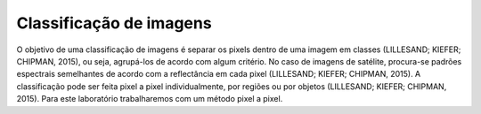 Classificação de imagens
========================

O objetivo de uma classificação de imagens é separar os pixels dentro de uma imagem em classes (LILLESAND; KIEFER; CHIPMAN, 2015), ou seja, agrupá-los de acordo com algum critério. No caso de imagens de satélite, procura-se padrões espectrais semelhantes de acordo com a reflectância em cada pixel (LILLESAND; KIEFER; CHIPMAN, 2015). A classificação pode ser feita pixel a pixel individualmente, por regiões ou por objetos (LILLESAND; KIEFER; CHIPMAN, 2015). Para este laboratório trabalharemos com um método pixel a pixel.
